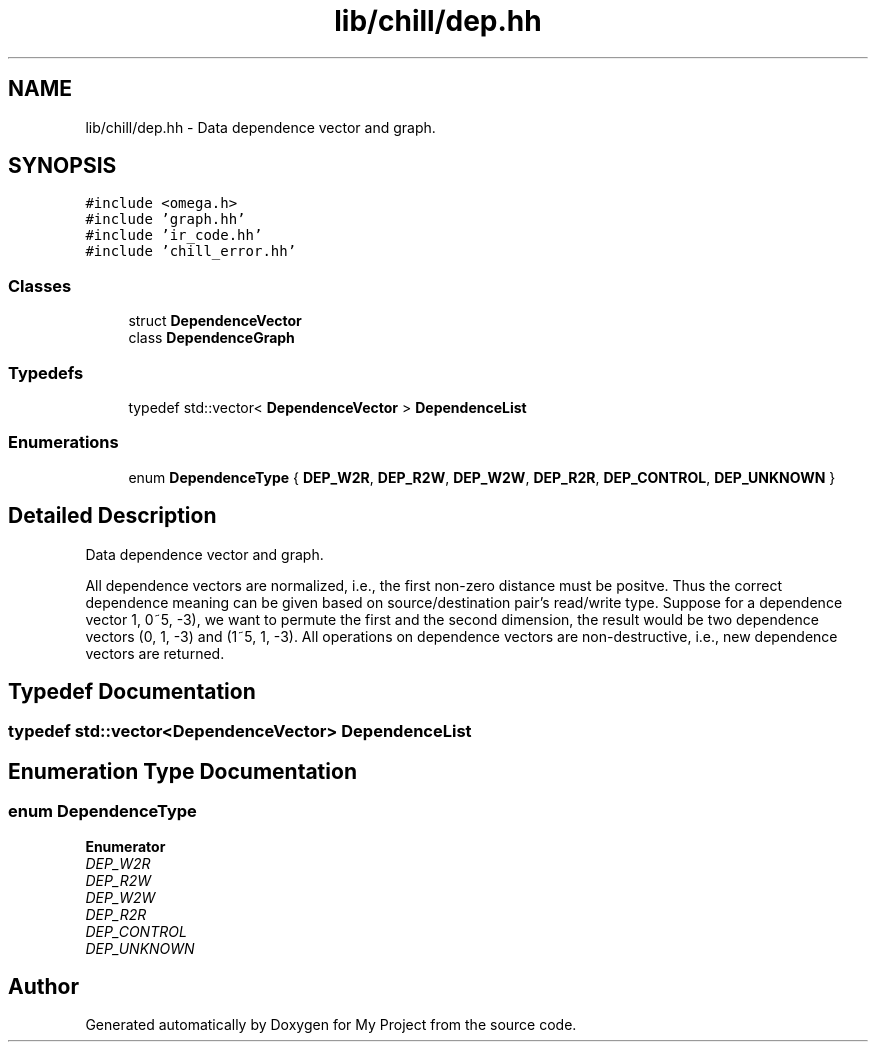 .TH "lib/chill/dep.hh" 3 "Sun Jul 12 2020" "My Project" \" -*- nroff -*-
.ad l
.nh
.SH NAME
lib/chill/dep.hh \- Data dependence vector and graph\&.  

.SH SYNOPSIS
.br
.PP
\fC#include <omega\&.h>\fP
.br
\fC#include 'graph\&.hh'\fP
.br
\fC#include 'ir_code\&.hh'\fP
.br
\fC#include 'chill_error\&.hh'\fP
.br

.SS "Classes"

.in +1c
.ti -1c
.RI "struct \fBDependenceVector\fP"
.br
.ti -1c
.RI "class \fBDependenceGraph\fP"
.br
.in -1c
.SS "Typedefs"

.in +1c
.ti -1c
.RI "typedef std::vector< \fBDependenceVector\fP > \fBDependenceList\fP"
.br
.in -1c
.SS "Enumerations"

.in +1c
.ti -1c
.RI "enum \fBDependenceType\fP { \fBDEP_W2R\fP, \fBDEP_R2W\fP, \fBDEP_W2W\fP, \fBDEP_R2R\fP, \fBDEP_CONTROL\fP, \fBDEP_UNKNOWN\fP }"
.br
.in -1c
.SH "Detailed Description"
.PP 
Data dependence vector and graph\&. 

All dependence vectors are normalized, i\&.e\&., the first non-zero distance must be positve\&. Thus the correct dependence meaning can be given based on source/destination pair's read/write type\&. Suppose for a dependence vector 1, 0~5, -3), we want to permute the first and the second dimension, the result would be two dependence vectors (0, 1, -3) and (1~5, 1, -3)\&. All operations on dependence vectors are non-destructive, i\&.e\&., new dependence vectors are returned\&. 
.SH "Typedef Documentation"
.PP 
.SS "typedef std::vector<\fBDependenceVector\fP> \fBDependenceList\fP"

.SH "Enumeration Type Documentation"
.PP 
.SS "enum \fBDependenceType\fP"

.PP
\fBEnumerator\fP
.in +1c
.TP
\fB\fIDEP_W2R \fP\fP
.TP
\fB\fIDEP_R2W \fP\fP
.TP
\fB\fIDEP_W2W \fP\fP
.TP
\fB\fIDEP_R2R \fP\fP
.TP
\fB\fIDEP_CONTROL \fP\fP
.TP
\fB\fIDEP_UNKNOWN \fP\fP
.SH "Author"
.PP 
Generated automatically by Doxygen for My Project from the source code\&.
